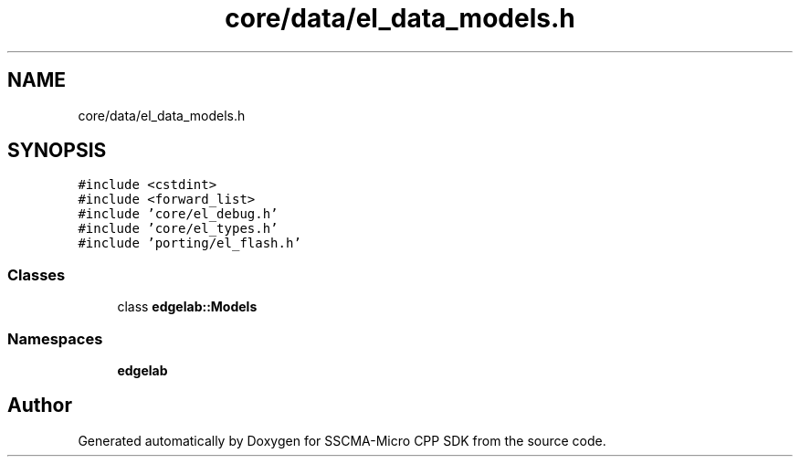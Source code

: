 .TH "core/data/el_data_models.h" 3 "Sun Sep 17 2023" "Version v2023.09.15" "SSCMA-Micro CPP SDK" \" -*- nroff -*-
.ad l
.nh
.SH NAME
core/data/el_data_models.h
.SH SYNOPSIS
.br
.PP
\fC#include <cstdint>\fP
.br
\fC#include <forward_list>\fP
.br
\fC#include 'core/el_debug\&.h'\fP
.br
\fC#include 'core/el_types\&.h'\fP
.br
\fC#include 'porting/el_flash\&.h'\fP
.br

.SS "Classes"

.in +1c
.ti -1c
.RI "class \fBedgelab::Models\fP"
.br
.in -1c
.SS "Namespaces"

.in +1c
.ti -1c
.RI " \fBedgelab\fP"
.br
.in -1c
.SH "Author"
.PP 
Generated automatically by Doxygen for SSCMA-Micro CPP SDK from the source code\&.
